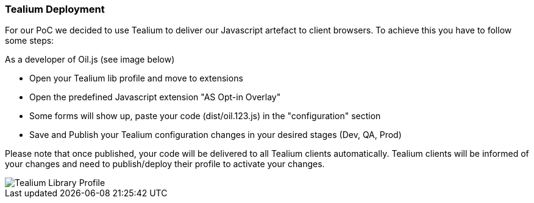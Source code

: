 === Tealium Deployment
For our PoC we decided to use Tealium to deliver our Javascript artefact to client browsers. To achieve this you have to follow some steps:

As a developer of Oil.js (see image below)

* Open your Tealium lib profile and move to extensions
* Open the predefined Javascript extension "AS Opt-in Overlay"
* Some forms will show up, paste your code (dist/oil.123.js) in the "configuration" section
* Save and Publish your Tealium configuration changes in your desired stages (Dev, QA, Prod)

Please note that once published, your code will be delivered to all Tealium clients automatically.
Tealium clients will be informed of your changes and need to publish/deploy their profile to activate your changes.

[caption="Oil.js Tealium Deployment"]
image::src/images/tealium-lib-profile-extension-view.png[Tealium Library Profile]
